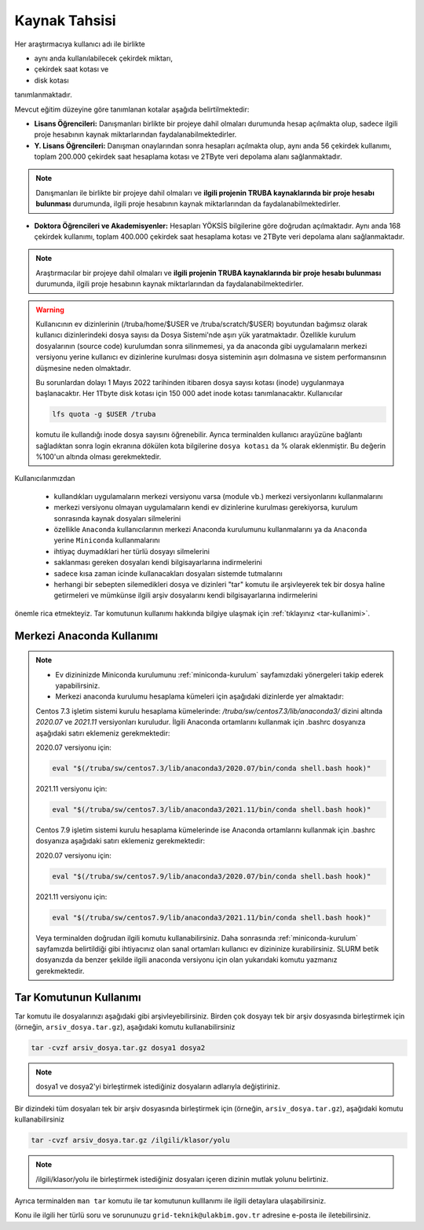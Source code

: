 =================
Kaynak Tahsisi 
=================


Her araştırmacıya kullanıcı adı ile birlikte 

* aynı anda kullanılabilecek çekirdek miktarı, 

* çekirdek saat kotası ve 

* disk kotası 

tanımlanmaktadır.

Mevcut eğitim düzeyine göre tanımlanan kotalar aşağıda belirtilmektedir:

- **Lisans Öğrencileri:** Danışmanları birlikte bir projeye dahil olmaları durumunda hesap açılmakta olup, sadece ilgili proje hesabının kaynak miktarlarından faydalanabilmektedirler.

- **Y. Lisans Öğrencileri:** Danışman onaylarından sonra hesapları açılmakta olup, aynı anda 56 çekirdek kullanımı, toplam 200.000 çekirdek saat hesaplama kotası ve 2TByte veri depolama alanı sağlanmaktadır.

.. note::

   Danışmanları ile birlikte bir projeye dahil olmaları ve **ilgili projenin TRUBA kaynaklarında bir proje hesabı bulunması** durumunda, ilgili proje hesabının kaynak miktarlarından da faydalanabilmektedirler.

- **Doktora Öğrencileri ve Akademisyenler:** Hesapları YÖKSİS bilgilerine göre doğrudan açılmaktadır. Aynı anda 168 çekirdek kullanımı, toplam 400.000 çekirdek saat hesaplama kotası ve 2TByte veri depolama alanı sağlanmaktadır.

.. note::

   Araştırmacılar bir projeye dahil olmaları ve **ilgili projenin TRUBA kaynaklarında bir proje hesabı bulunması** durumunda, ilgili proje hesabının kaynak miktarlarından da faydalanabilmektedirler.
   

.. warning::

	Kullanıcının ev dizinlerinin (/truba/home/$USER ve /truba/scratch/$USER) boyutundan bağımsız olarak kullanıcı dizinlerindeki dosya sayısı da Dosya Sistemi'nde aşırı yük yaratmaktadır. Özellikle kurulum dosyalarının (source code) kurulumdan sonra silinmemesi, ya da anaconda gibi uygulamaların merkezi versiyonu yerine kullanıcı ev dizinlerine kurulması dosya sisteminin aşırı dolmasına ve sistem performansının düşmesine neden olmaktadır. 

	Bu sorunlardan dolayı 1 Mayıs 2022 tarihinden itibaren dosya sayısı kotası (inode) uygulanmaya başlanacaktır. Her 1Tbyte disk kotası için 150 000 adet inode kotası tanımlanacaktır. Kullanıcılar 

	.. code-block::

		lfs quota -g $USER /truba
	
	komutu ile kullandığı inode dosya sayısını öğrenebilir. Ayrıca terminalden kullanıcı arayüzüne bağlantı sağladıktan sonra login ekranına dökülen kota bilgilerine ``dosya kotası`` da % olarak eklenmiştir. Bu değerin %100'un altında olması gerekmektedir.

Kullanıcılarımızdan 

	* kullandıkları uygulamaların merkezi versiyonu varsa (module vb.) merkezi versiyonlarını kullanmalarını
	* merkezi versiyonu olmayan uygulamaların kendi ev dizinlerine kurulması gerekiyorsa, kurulum sonrasında kaynak dosyaları silmelerini
	* özellikle ``Anaconda`` kullanıcılarının merkezi Anaconda kurulumunu kullanmalarını ya da ``Anaconda`` yerine ``Miniconda`` kullanmalarını
	* ihtiyaç duymadıklari her türlü dosyayı silmelerini
	* saklanması gereken dosyaları kendi bilgisayarlarına indirmelerini
	* sadece kısa zaman icinde kullanacakları dosyaları sistemde tutmalarını
	* herhangi bir sebepten silemedikleri dosya ve dizinleri "tar" komutu ile arşivleyerek tek bir dosya haline getirmeleri ve mümkünse ilgili arşiv dosyalarını kendi bilgisayarlarına indirmelerini 

önemle rica etmekteyiz. Tar komutunun kullanımı hakkında bilgiye ulaşmak için :ref:`tıklayınız <tar-kullanimi>`.

.. _merkezi-anaconda:

----------------------------
Merkezi Anaconda Kullanımı
----------------------------

.. note::

	* Ev dizininizde Miniconda kurulumunu :ref:`miniconda-kurulum` sayfamızdaki yönergeleri takip ederek yapabilirsiniz.

	* Merkezi anaconda kurulumu hesaplama kümeleri için aşağıdaki dizinlerde yer almaktadır:

	Centos 7.3 işletim sistemi kurulu hesaplama kümelerinde: `/truba/sw/centos7.3/lib/anaconda3/` dizini altında `2020.07` ve `2021.11` versiyonları kuruludur. İlgili Anaconda ortamlarını kullanmak için .bashrc dosyanıza aşağıdaki satırı eklemeniz gerekmektedir:
	
	2020.07 versiyonu için:

	.. code-block::

		eval "$(/truba/sw/centos7.3/lib/anaconda3/2020.07/bin/conda shell.bash hook)"

	2021.11 versiyonu için:

	.. code-block::

		eval "$(/truba/sw/centos7.3/lib/anaconda3/2021.11/bin/conda shell.bash hook)"

	Centos 7.9 işletim sistemi kurulu hesaplama kümelerinde ise Anaconda ortamlarını kullanmak için .bashrc dosyanıza aşağıdaki satırı eklemeniz gerekmektedir:
	
	2020.07 versiyonu için:

	.. code-block::

		eval "$(/truba/sw/centos7.9/lib/anaconda3/2020.07/bin/conda shell.bash hook)"

	2021.11 versiyonu için:

	.. code-block::

		eval "$(/truba/sw/centos7.9/lib/anaconda3/2021.11/bin/conda shell.bash hook)"

	Veya terminalden doğrudan ilgili komutu kullanabilirsiniz. Daha sonrasında :ref:`miniconda-kurulum` sayfamızda belirtildiği gibi ihtiyacınız olan sanal ortamları kullanıcı ev dizininize kurabilirsiniz. SLURM betik dosyanızda da benzer şekilde ilgili anaconda versiyonu için olan yukarıdaki komutu yazmanız gerekmektedir.
	
.. _tar-kullanimi:

----------------------------
Tar Komutunun Kullanımı
----------------------------

Tar komutu ile dosyalarınızı aşağıdaki gibi arşivleyebilirsiniz. Birden çok dosyayı tek bir arşiv dosyasında birleştirmek için (örneğin, ``arsiv_dosya.tar.gz``), aşağıdaki komutu kullanabilirsiniz

.. code-block::

	tar -cvzf arsiv_dosya.tar.gz dosya1 dosya2


.. note::

	dosya1 ve dosya2'yi birleştirmek istediğiniz dosyaların adlarıyla değiştiriniz.

Bir dizindeki tüm dosyaları tek bir arşiv dosyasında birleştirmek için (örneğin, ``arsiv_dosya.tar.gz``), aşağıdaki komutu kullanabilirsiniz

.. code-block::

	tar -cvzf arsiv_dosya.tar.gz /ilgili/klasor/yolu

.. note:: 

	/ilgili/klasor/yolu ile birleştirmek istediğiniz dosyaları içeren dizinin mutlak yolunu belirtiniz.

Ayrıca terminalden ``man tar`` komutu ile tar komutunun kulllanımı ile ilgili detaylara ulaşabilirsiniz.


Konu ile ilgili her türlü soru ve sorununuzu ``grid-teknik@ulakbim.gov.tr`` adresine e-posta ile iletebilirsiniz.
